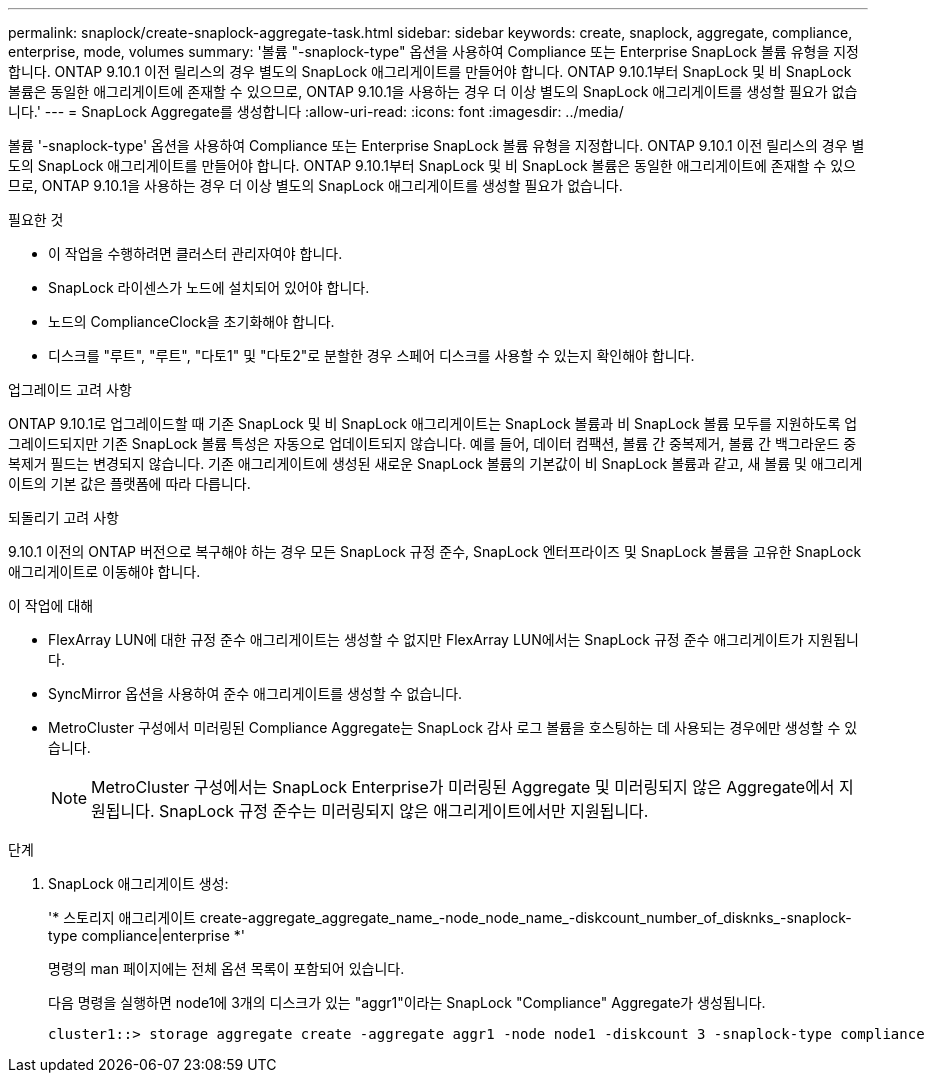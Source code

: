 ---
permalink: snaplock/create-snaplock-aggregate-task.html 
sidebar: sidebar 
keywords: create, snaplock, aggregate, compliance, enterprise, mode, volumes 
summary: '볼륨 "-snaplock-type" 옵션을 사용하여 Compliance 또는 Enterprise SnapLock 볼륨 유형을 지정합니다. ONTAP 9.10.1 이전 릴리스의 경우 별도의 SnapLock 애그리게이트를 만들어야 합니다. ONTAP 9.10.1부터 SnapLock 및 비 SnapLock 볼륨은 동일한 애그리게이트에 존재할 수 있으므로, ONTAP 9.10.1을 사용하는 경우 더 이상 별도의 SnapLock 애그리게이트를 생성할 필요가 없습니다.' 
---
= SnapLock Aggregate를 생성합니다
:allow-uri-read: 
:icons: font
:imagesdir: ../media/


[role="lead"]
볼륨 '-snaplock-type' 옵션을 사용하여 Compliance 또는 Enterprise SnapLock 볼륨 유형을 지정합니다. ONTAP 9.10.1 이전 릴리스의 경우 별도의 SnapLock 애그리게이트를 만들어야 합니다. ONTAP 9.10.1부터 SnapLock 및 비 SnapLock 볼륨은 동일한 애그리게이트에 존재할 수 있으므로, ONTAP 9.10.1을 사용하는 경우 더 이상 별도의 SnapLock 애그리게이트를 생성할 필요가 없습니다.

.필요한 것
* 이 작업을 수행하려면 클러스터 관리자여야 합니다.
* SnapLock 라이센스가 노드에 설치되어 있어야 합니다.
* 노드의 ComplianceClock을 초기화해야 합니다.
* 디스크를 "루트", "루트", "다토1" 및 "다토2"로 분할한 경우 스페어 디스크를 사용할 수 있는지 확인해야 합니다.


.업그레이드 고려 사항
ONTAP 9.10.1로 업그레이드할 때 기존 SnapLock 및 비 SnapLock 애그리게이트는 SnapLock 볼륨과 비 SnapLock 볼륨 모두를 지원하도록 업그레이드되지만 기존 SnapLock 볼륨 특성은 자동으로 업데이트되지 않습니다. 예를 들어, 데이터 컴팩션, 볼륨 간 중복제거, 볼륨 간 백그라운드 중복제거 필드는 변경되지 않습니다. 기존 애그리게이트에 생성된 새로운 SnapLock 볼륨의 기본값이 비 SnapLock 볼륨과 같고, 새 볼륨 및 애그리게이트의 기본 값은 플랫폼에 따라 다릅니다.

.되돌리기 고려 사항
9.10.1 이전의 ONTAP 버전으로 복구해야 하는 경우 모든 SnapLock 규정 준수, SnapLock 엔터프라이즈 및 SnapLock 볼륨을 고유한 SnapLock 애그리게이트로 이동해야 합니다.

.이 작업에 대해
* FlexArray LUN에 대한 규정 준수 애그리게이트는 생성할 수 없지만 FlexArray LUN에서는 SnapLock 규정 준수 애그리게이트가 지원됩니다.
* SyncMirror 옵션을 사용하여 준수 애그리게이트를 생성할 수 없습니다.
* MetroCluster 구성에서 미러링된 Compliance Aggregate는 SnapLock 감사 로그 볼륨을 호스팅하는 데 사용되는 경우에만 생성할 수 있습니다.
+
[NOTE]
====
MetroCluster 구성에서는 SnapLock Enterprise가 미러링된 Aggregate 및 미러링되지 않은 Aggregate에서 지원됩니다. SnapLock 규정 준수는 미러링되지 않은 애그리게이트에서만 지원됩니다.

====


.단계
. SnapLock 애그리게이트 생성:
+
'* 스토리지 애그리게이트 create-aggregate_aggregate_name_-node_node_name_-diskcount_number_of_disknks_-snaplock-type compliance|enterprise *'

+
명령의 man 페이지에는 전체 옵션 목록이 포함되어 있습니다.

+
다음 명령을 실행하면 node1에 3개의 디스크가 있는 "aggr1"이라는 SnapLock "Compliance" Aggregate가 생성됩니다.

+
[listing]
----
cluster1::> storage aggregate create -aggregate aggr1 -node node1 -diskcount 3 -snaplock-type compliance
----

